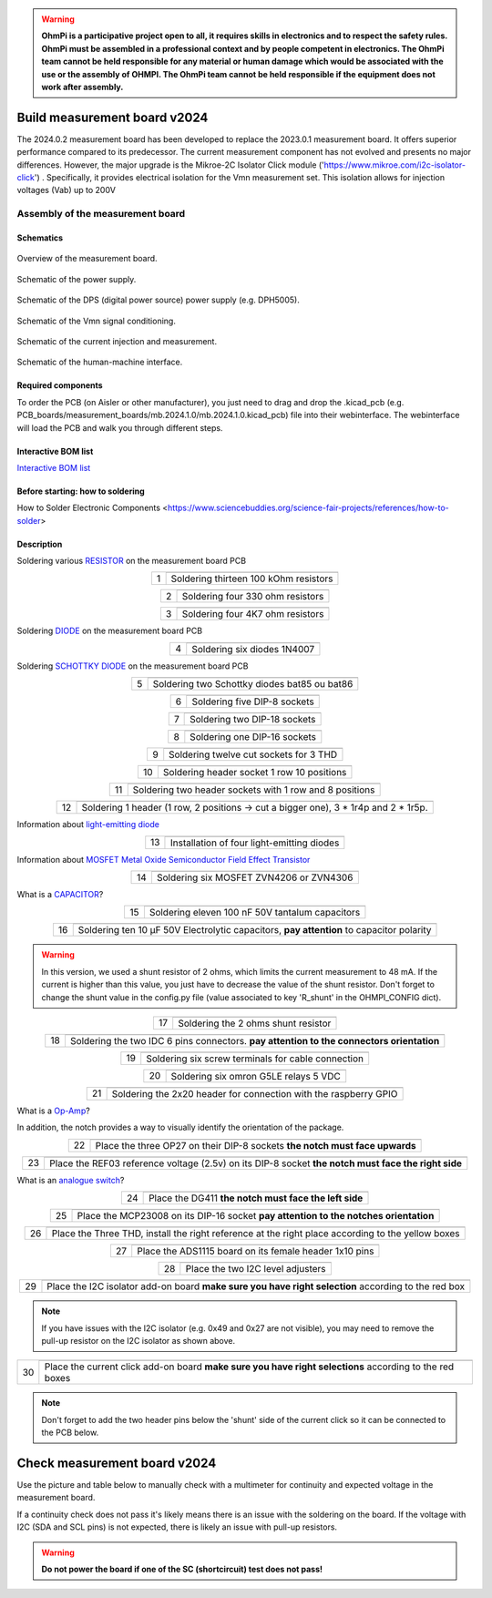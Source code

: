 .. warning::
    **OhmPi is a participative project open to all, it requires skills in electronics and to respect the safety rules. OhmPi must be assembled in a professional context and by people competent in electronics. The OhmPi team cannot be held responsible for any material or human damage which would be associated with the use or the assembly of OHMPI. The OhmPi team cannot be held responsible if the equipment does not work after assembly.**

.. _mb2024-build:

Build measurement board v2024
=============================

The 2024.0.2 measurement board has been developed to replace the 2023.0.1 measurement board. It offers superior performance compared to its predecessor. 
The current measurement component has not evolved and presents no major differences. However, the major upgrade is the Mikroe-2C Isolator Click module ('https://www.mikroe.com/i2c-isolator-click') . Specifically, 
it provides electrical isolation for the Vmn measurement set. This isolation allows for injection voltages (Vab) up to 200V

.. figure:: ../../../img/mb.2024.x.x/32.jpg       
       :width: 700px
       :align: center
       :height: 450px
       :alt: alternate text
       :figclass: align-center

Assembly of the measurement board
---------------------------------

Schematics
~~~~~~~~~~



.. figure:: ../../../img/mb.2024.x.x/mb.2024.0.2_page-0001.jpg       
   :width: 100%
   :align: center
   :alt: alternate text
   :figclass: align-center 
   
   Overview of the measurement board.

.. figure:: ../../../img/mb.2024.x.x/mb.2024.0.2_page-0002.jpg       
   :width: 100%
   :align: center
   :alt: alternate text
   :figclass: align-center 

   Schematic of the power supply.

.. figure:: ../../../img/mb.2024.x.x/mb.2024.0.2_page-0003.jpg       
   :width: 100%
   :align: center
   :alt: alternate text
   :figclass: align-center 

   Schematic of the DPS (digital power source) power supply (e.g. DPH5005).

.. figure:: ../../../img/mb.2024.x.x/mb.2024.0.2_page-0004.jpg       
   :width: 100%
   :align: center
   :alt: alternate text
   :figclass: align-center

   Schematic of the Vmn signal conditioning.

.. figure:: ../../../img/mb.2024.x.x/mb.2024.0.2_page-0005.jpg       
   :width: 100%
   :align: center
   :alt: alternate text
   :figclass: align-center    

   Schematic of the current injection and measurement.

.. figure:: ../../../img/mb.2024.x.x/mb.2024.0.2_page-0006.jpg       
   :width: 100%
   :align: center
   :alt: alternate text
   :figclass: align-center    

   Schematic of the human-machine interface.

Required components 
~~~~~~~~~~~~~~~~~~~~

.. csv-table:: List of components
   :file: mb_2024_bom.csv
   :widths: 30, 30, 30, 30, 30, 30, 30, 30, 30
   :header-rows: 1
   :class: longtable

To order the PCB (on Aisler or other manufacturer), you just need to drag and drop the .kicad_pcb (e.g. PCB_boards/measurement_boards/mb.2024.1.0/mb.2024.1.0.kicad_pcb) file into their webinterface.
The webinterface will load the PCB and walk you through different steps.

Interactive BOM list
~~~~~~~~~~~~~~~~~~~~~  


`Interactive BOM list <../../../_static/ibom.html>`_   


Before starting: how to soldering 
~~~~~~~~~~~~~~~~~~~~~~~~~~~~~~~~~

How to Solder Electronic Components <https://www.sciencebuddies.org/science-fair-projects/references/how-to-solder>


Description
~~~~~~~~~~~

Soldering various `RESISTOR <https://eepower.com/resistor-guide/resistor-fundamentals/what-is-a-resistor/#>`_ on the measurement board PCB


.. table::
   :align: center
   
   +--------+-------------------------------------------------------------------+
   |        |   .. image:: ../../../img/mb.2024.x.x/1.jpg                       |
   |      1 +-------------------------------------------------------------------+
   |        | Soldering thirteen 100 kOhm resistors                             |
   |        |                                                                   |
   +--------+-------------------------------------------------------------------+

.. table::
   :align: center

   +--------+-------------------------------------------------------------------+
   |        |   .. image:: ../../../img/mb.2024.x.x/2.jpg                       |
   |        |                                                                   |
   |      2 +-------------------------------------------------------------------+
   |        | Soldering four 330 ohm resistors                                  |
   |        |                                                                   |
   +--------+-------------------------------------------------------------------+

.. table::
   :align: center

   +--------+-------------------------------------------------------------------+
   |        |   .. image:: ../../../img/mb.2024.x.x/3.jpg                       |
   |      3 +-------------------------------------------------------------------+
   |        | Soldering four 4K7 ohm resistors                                  |
   |        |                                                                   |
   +--------+-------------------------------------------------------------------+

 
Soldering `DIODE <https://www.fluke.com/en-us/learn/blog/electrical/what-is-a-diode>`_ on the measurement board PCB

.. table::
   :align: center

   +--------+-------------------------------------------------------------------+
   |        |   .. image:: ../../../img/mb.2024.x.x/4.jpg                       |
   |      4 +-------------------------------------------------------------------+
   |        |  Soldering six diodes 1N4007                                      |
   |        |                                                                   |
   +--------+-------------------------------------------------------------------+

Soldering `SCHOTTKY DIODE <https://www.electronics-tutorials.ws/diode/schottky-diode.html>`_ on the measurement board PCB

.. table::
   :align: center

   +--------+-------------------------------------------------------------------+  
   |        |   .. image:: ../../../img/mb.2024.x.x/5.jpg                       |
   |      5 +-------------------------------------------------------------------+
   |        | Soldering two Schottky diodes bat85 ou bat86                      |
   |        |                                                                   |
   +--------+-------------------------------------------------------------------+

.. table::
   :align: center

   +--------+-------------------------------------------------------------------+
   |        |   .. image:: ../../../img/mb.2024.x.x/6.jpg                       |
   |      6 +-------------------------------------------------------------------+
   |        | Soldering five DIP-8 sockets                                      |
   |        |                                                                   |
   +--------+-------------------------------------------------------------------+

.. table::
   :align: center

   +--------+-------------------------------------------------------------------+
   |        |   .. image:: ../../../img/mb.2024.x.x/7.jpg                       |
   |      7 +-------------------------------------------------------------------+
   |        | Soldering two DIP-18 sockets                                      |
   |        |                                                                   |
   +--------+-------------------------------------------------------------------+

.. table::
   :align: center

   +--------+-------------------------------------------------------------------+
   |        |   .. image:: ../../../img/mb.2024.x.x/8.jpg                       |
   |      8 +-------------------------------------------------------------------+
   |        | Soldering one DIP-16 sockets                                      |
   |        |                                                                   |
   +--------+-------------------------------------------------------------------+

.. table::
   :align: center

   +--------+-------------------------------------------------------------------+
   |        |   .. image:: ../../../img/mb.2024.x.x/9.jpg                       |
   |      9 +-------------------------------------------------------------------+
   |        | Soldering twelve cut sockets for 3 THD                            |
   |        |                                                                   |
   +--------+-------------------------------------------------------------------+

.. table::
   :align: center

   +--------+-------------------------------------------------------------------+
   |        |   .. image:: ../../../img/mb.2024.x.x/10.jpg                      |
   |     10 +-------------------------------------------------------------------+
   |        | Soldering header socket 1 row 10 positions                        |
   |        |                                                                   |
   +--------+-------------------------------------------------------------------+

.. table::
   :align: center

   +--------+-------------------------------------------------------------------+
   |        |   .. image:: ../../../img/mb.2024.x.x/11.jpg                      |
   |     11 +-------------------------------------------------------------------+
   |        | Soldering two header sockets with 1 row and 8 positions           |
   |        |                                                                   |
   +--------+-------------------------------------------------------------------+

.. table::
   :align: center

   +--------+-------------------------------------------------------------------+
   |        |   .. image:: ../../../img/mb.2024.x.x/12.jpg                      |
   |     12 +-------------------------------------------------------------------+
   |        | Soldering 1 header (1 row, 2 positions -> cut a bigger one),      |
   |        | 3 * 1r4p and 2 * 1r5p.                                            |
   |        |                                                                   |
   +--------+-------------------------------------------------------------------+


Information about `light-emitting diode <https://en.wikipedia.org/wiki/Light-emitting_diode>`_

.. table::
   :align: center

   +--------+-------------------------------------------------------------------+
   |        |   .. image:: ../../../img/mb.2024.x.x/13.jpg                      |
   |     13 +-------------------------------------------------------------------+
   |        | Installation of four light-emitting diodes                        |
   |        |                                                                   |
   +--------+-------------------------------------------------------------------+
   
Information about `MOSFET Metal Oxide Semiconductor Field Effect Transistor <https://fr.wikiversity.org/wiki/Transistor/Transistor_MOSFET#:~:text=Le%20MOSFET%20(Metal%20Oxide%20Semiconductor,la%20construction%20de%20portes%20logiques>`_


.. table::
   :align: center

   +--------+-------------------------------------------------------------------+  
   |        |   .. image:: ../../../img/mb.2024.x.x/14.jpg                      |
   |     14 +-------------------------------------------------------------------+
   |        | Soldering six MOSFET ZVN4206 or ZVN4306                           |
   |        |                                                                   |
   +--------+-------------------------------------------------------------------+


What is a `CAPACITOR <https://en.wikipedia.org/wiki/Capacitor>`_?

.. table::
   :align: center

   +--------+-------------------------------------------------------------------+   
   |        |   .. image:: ../../../img/mb.2024.x.x/15.jpg                      |
   |     15 +-------------------------------------------------------------------+
   |        | Soldering eleven 100 nF 50V tantalum capacitors                   |
   |        |                                                                   |
   +--------+-------------------------------------------------------------------+

.. table::
   :align: center

   +--------+-------------------------------------------------------------------+
   |        |   .. image:: ../../../img/mb.2024.x.x/16.jpg                      |
   |     16 +-------------------------------------------------------------------+
   |        | Soldering ten 10 µF 50V Electrolytic capacitors, **pay attention**|
   |        | to capacitor polarity                                             |
   |        |                                                                   |
   +--------+-------------------------------------------------------------------+

.. warning::
     
     In this version, we used a shunt resistor of 2 ohms, which limits the current measurement to 48 mA. If the current is higher than this value, you just have to decrease the value of the shunt resistor. Don't forget to change the shunt value in the config.py file (value associated to key 'R_shunt' in the OHMPI_CONFIG dict).   


.. table::
   :align: center
   
   +--------+-------------------------------------------------------------------+ 
   |        |   .. image:: ../../../img/mb.2024.x.x/17.jpg                      |
   |     17 +-------------------------------------------------------------------+
   |        | Soldering the 2 ohms shunt resistor                               |
   |        |                                                                   |
   +--------+-------------------------------------------------------------------+

.. table::
   :align: center

   +--------+-------------------------------------------------------------------+
   |        |   .. image:: ../../../img/mb.2024.x.x/18.jpg                      |
   |     18 +-------------------------------------------------------------------+
   |        | Soldering the two IDC 6 pins connectors.                          |
   |        | **pay attention to the connectors orientation**                   |
   |        |                                                                   |
   +--------+-------------------------------------------------------------------+

.. table::
   :align: center

   +--------+-------------------------------------------------------------------+
   |        |   .. image:: ../../../img/mb.2024.x.x/19.jpg                      |
   |     19 +-------------------------------------------------------------------+
   |        | Soldering six screw terminals for cable connection                |
   |        |                                                                   |
   +--------+-------------------------------------------------------------------+

.. table::
   :align: center

   +--------+-------------------------------------------------------------------+
   |        |   .. image:: ../../../img/mb.2024.x.x/20.jpg                      |
   |     20 +-------------------------------------------------------------------+
   |        | Soldering six omron G5LE relays 5 VDC                             |
   |        |                                                                   |
   +--------+-------------------------------------------------------------------+

.. table::
   :align: center

   +--------+-------------------------------------------------------------------+
   |        |   .. image:: ../../../img/mb.2024.x.x/21.jpg                      |
   |     21 +-------------------------------------------------------------------+
   |        | Soldering the 2x20 header for connection with the raspberry GPIO  |
   |        |                                                                   |
   +--------+-------------------------------------------------------------------+

What is a `Op-Amp <https://en.wikipedia.org/wiki/Operational_amplifier>`_?

In addition, the notch provides a way to visually identify the orientation of the package.

.. table::
   :align: center

   +--------+-------------------------------------------------------------------+
   |        |   .. image:: ../../../img/mb.2024.x.x/22.jpg                      |
   |     22 +-------------------------------------------------------------------+
   |        | Place the three OP27 on their DIP-8 sockets                       |
   |        | **the notch must face upwards**                                   |
   |        |                                                                   |
   +--------+-------------------------------------------------------------------+

.. table::
   :align: center

   +--------+-------------------------------------------------------------------+
   |        |   .. image:: ../../../img/mb.2024.x.x/23.jpg                      |
   |     23 +-------------------------------------------------------------------+
   |        | Place the REF03 reference voltage (2.5v) on its DIP-8 socket      |
   |        | **the notch must face the right side**                            |
   |        |                                                                   |
   +--------+-------------------------------------------------------------------+

What is an `analogue switch <https://en.wikipedia.org/wiki/Analogue_switch>`_?

.. table::
   :align: center

   +--------+-------------------------------------------------------------------+   
   |        |   .. image:: ../../../img/mb.2024.x.x/24.jpg                      |
   |     24 +-------------------------------------------------------------------+
   |        | Place the DG411 **the notch must face the left side**             |
   |        |                                                                   |
   +--------+-------------------------------------------------------------------+

.. table::
   :align: center

   +--------+-------------------------------------------------------------------+
   |        |   .. image:: ../../../img/mb.2024.x.x/25.jpg                      |
   |     25 +-------------------------------------------------------------------+
   |        | Place the MCP23008 on its DIP-16 socket                           |
   |        | **pay attention to the notches orientation**                      |
   |        |                                                                   |
   +--------+-------------------------------------------------------------------+

.. table::
   :align: center

   +--------+-------------------------------------------------------------------+
   |        |   .. image:: ../../../img/mb.2024.x.x/26.jpg                      |
   |     26 +-------------------------------------------------------------------+
   |        | Place the Three THD, install the right reference at               |
   |        | the right place according to the yellow boxes                     |
   |        |                                                                   |
   +--------+-------------------------------------------------------------------+

.. table::
   :align: center

   +--------+-------------------------------------------------------------------+
   |        |   .. image:: ../../../img/mb.2024.x.x/27.jpg                      |
   |     27 +-------------------------------------------------------------------+
   |        | Place the ADS1115 board on its female header 1x10 pins            |
   |        |                                                                   |
   +--------+-------------------------------------------------------------------+

.. table::
   :align: center

   +--------+-------------------------------------------------------------------+
   |        |   .. image:: ../../../img/mb.2024.x.x/28.jpg                      |
   |     28 +-------------------------------------------------------------------+
   |        | Place the two I2C level adjusters                                 |
   |        |                                                                   |
   +--------+-------------------------------------------------------------------+


.. table::
   :align: center

   +--------+-------------------------------------------------------------------+
   |        |   .. image:: ../../../img/mb.2024.x.x/29bis.jpg                   |
   |     29 +-------------------------------------------------------------------+
   |        | Place the I2C isolator add-on board                               |
   |        | **make sure you have right selection**  according to the red box  |
   |        |                                                                   |
   +--------+-------------------------------------------------------------------+


.. note::
   If you have issues with the I2C isolator (e.g. 0x49 and 0x27 are not visible), you may need
   to remove the pull-up resistor on the I2C isolator as shown above.

.. table::
   :align: center

   +--------+-------------------------------------------------------------------+
   |        |   .. image:: ../../../img/mb.2024.x.x/30.jpg                      |
   |     30 +-------------------------------------------------------------------+
   |        | Place the current click add-on board                              |
   |        | **make sure you have right selections** according to the red boxes|
   |        |                                                                   |
   +--------+-------------------------------------------------------------------+


.. note::
   Don't forget to add the two header pins below the 'shunt' side of the current click
   so it can be connected to the PCB below.


.. _mb2024-test:


Check measurement board v2024
=============================

Use the picture and table below to manually check with a multimeter for continuity and expected voltage in the measurement board.

If a continuity check does not pass it's likely means there is an issue with the soldering on the board.
If the voltage with I2C (SDA and SCL pins) is not expected, there is likely an issue with pull-up resistors.

.. figure:: ../../../img/mb2024-test.jpg       
       :width: 100%
       :align: center
       :alt: alternate text
       :figclass: align-center

.. csv-table:: Hardware check
   :file: mb2024-test-sc.csv
   :header-rows: 1

.. warning::
   **Do not power the board if one of the SC (shortcircuit) test does not pass!**

.. csv-table:: Hardware check
   :file: mb2024-test.csv
   :header-rows: 1
